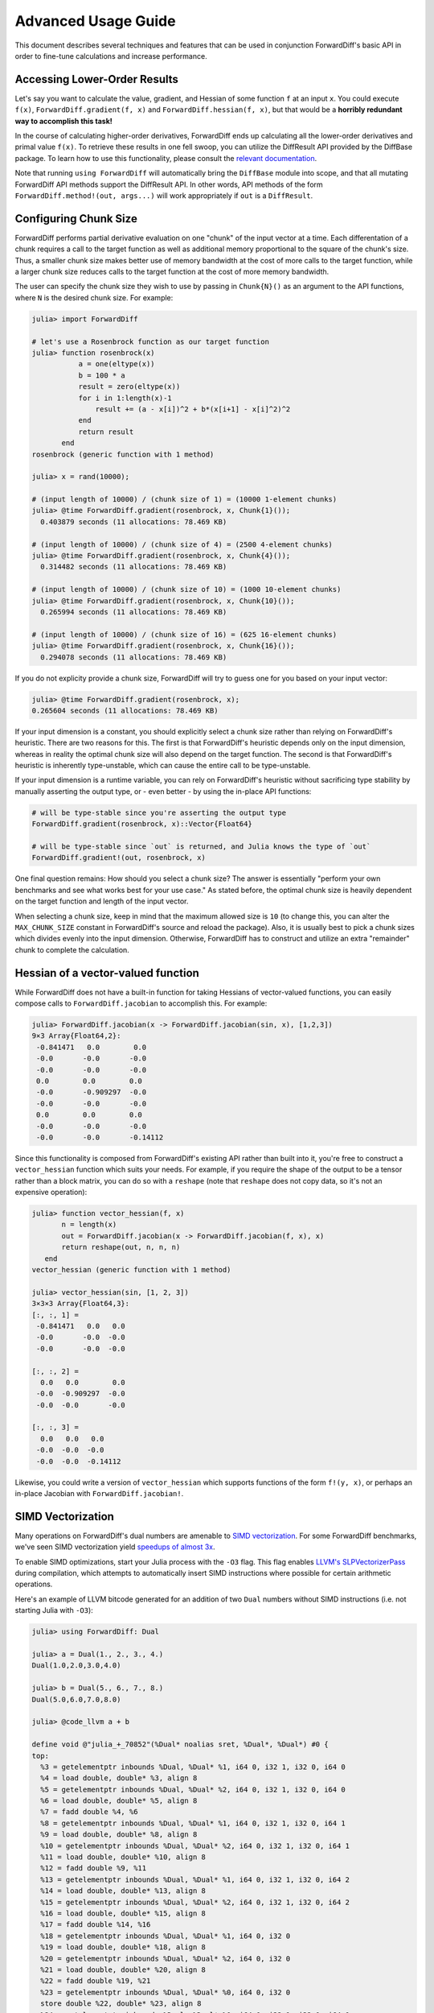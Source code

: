 Advanced Usage Guide
====================

This document describes several techniques and features that can be used in conjunction
ForwardDiff's basic API in order to fine-tune calculations and increase performance.

Accessing Lower-Order Results
-----------------------------

Let's say you want to calculate the value, gradient, and Hessian of some function ``f`` at
an input ``x``. You could execute ``f(x)``, ``ForwardDiff.gradient(f, x)`` and
``ForwardDiff.hessian(f, x)``, but that would be a **horribly redundant way to  accomplish
this task!**

In the course of calculating higher-order derivatives, ForwardDiff ends up calculating all
the lower-order derivatives and primal value ``f(x)``. To retrieve these results in one fell
swoop, you can utilize the DiffResult API provided by the DiffBase package. To learn how to
use this functionality, please consult the `relevant documentation
<http://www.juliadiff.org/DiffBase.jl/diffresult/>`_.

Note that running ``using ForwardDiff`` will automatically bring the ``DiffBase`` module
into scope, and that all mutating ForwardDiff API methods support the DiffResult API.
In other words, API methods of the form ``ForwardDiff.method!(out, args...)`` will
work appropriately if ``out`` is a ``DiffResult``.

Configuring Chunk Size
----------------------

ForwardDiff performs partial derivative evaluation on one "chunk" of the input vector at a
time. Each differentation of a chunk requires a call to the target function as well as
additional memory proportional to the square of the chunk's size. Thus, a smaller chunk size
makes better use of memory bandwidth at the cost of more calls to the target function, while
a larger chunk size reduces calls to the target function at the cost of more memory
bandwidth.

The user can specify the chunk size they wish to use by passing in ``Chunk{N}()`` as an
argument to the API functions, where ``N`` is the desired chunk size. For example:

.. code-block:: julia

    julia> import ForwardDiff

    # let's use a Rosenbrock function as our target function
    julia> function rosenbrock(x)
               a = one(eltype(x))
               b = 100 * a
               result = zero(eltype(x))
               for i in 1:length(x)-1
                   result += (a - x[i])^2 + b*(x[i+1] - x[i]^2)^2
               end
               return result
           end
    rosenbrock (generic function with 1 method)

    julia> x = rand(10000);

    # (input length of 10000) / (chunk size of 1) = (10000 1-element chunks)
    julia> @time ForwardDiff.gradient(rosenbrock, x, Chunk{1}());
      0.403879 seconds (11 allocations: 78.469 KB)

    # (input length of 10000) / (chunk size of 4) = (2500 4-element chunks)
    julia> @time ForwardDiff.gradient(rosenbrock, x, Chunk{4}());
      0.314482 seconds (11 allocations: 78.469 KB)

    # (input length of 10000) / (chunk size of 10) = (1000 10-element chunks)
    julia> @time ForwardDiff.gradient(rosenbrock, x, Chunk{10}());
      0.265994 seconds (11 allocations: 78.469 KB)

    # (input length of 10000) / (chunk size of 16) = (625 16-element chunks)
    julia> @time ForwardDiff.gradient(rosenbrock, x, Chunk{16}());
      0.294078 seconds (11 allocations: 78.469 KB)

If you do not explicity provide a chunk size, ForwardDiff will try to guess one for you
based on your input vector:

.. code-block:: julia

    julia> @time ForwardDiff.gradient(rosenbrock, x);
    0.265604 seconds (11 allocations: 78.469 KB)

If your input dimension is a constant, you should explicitly select a chunk size rather than
relying on ForwardDiff's heuristic. There are two reasons for this. The first is that
ForwardDiff's heuristic depends only on the input dimension, whereas in reality the optimal
chunk size will also depend on the target function. The second is that ForwardDiff's
heuristic is inherently type-unstable, which can cause the entire call to be type-unstable.

If your input dimension is a runtime variable, you can rely on ForwardDiff's heuristic
without sacrificing type stability by manually asserting the output type, or - even better -
by using the in-place API functions:

.. code-block:: julia

    # will be type-stable since you're asserting the output type
    ForwardDiff.gradient(rosenbrock, x)::Vector{Float64}

    # will be type-stable since `out` is returned, and Julia knows the type of `out`
    ForwardDiff.gradient!(out, rosenbrock, x)

One final question remains: How should you select a chunk size? The answer is essentially
"perform your own benchmarks and see what works best for your use case." As stated before,
the optimal chunk size is heavily dependent on the target function and length of the input
vector.

When selecting a chunk size, keep in mind that the maximum allowed size is ``10`` (to
change this, you can alter the ``MAX_CHUNK_SIZE`` constant in ForwardDiff's source and
reload the package). Also, it is usually best to pick a chunk sizes which divides evenly
into the input dimension. Otherwise, ForwardDiff has to construct and utilize an extra
"remainder" chunk to complete the calculation.

Hessian of a vector-valued function
-----------------------------------

While ForwardDiff does not have a built-in function for taking Hessians of vector-valued
functions, you can easily compose calls to ``ForwardDiff.jacobian`` to accomplish this.
For example:

.. code-block:: julia

    julia> ForwardDiff.jacobian(x -> ForwardDiff.jacobian(sin, x), [1,2,3])
    9×3 Array{Float64,2}:
     -0.841471   0.0        0.0
     -0.0       -0.0       -0.0
     -0.0       -0.0       -0.0
     0.0        0.0        0.0
     -0.0       -0.909297  -0.0
     -0.0       -0.0       -0.0
     0.0        0.0        0.0
     -0.0       -0.0       -0.0
     -0.0       -0.0       -0.14112

Since this functionality is composed from ForwardDiff's existing API rather than built into
it, you're free to construct a ``vector_hessian`` function which suits your needs. For
example, if you require the shape of the output to be a tensor rather than a block matrix,
you can do so with a ``reshape`` (note that ``reshape`` does not copy data, so it's not an
expensive operation):

.. code-block:: julia

    julia> function vector_hessian(f, x)
           n = length(x)
           out = ForwardDiff.jacobian(x -> ForwardDiff.jacobian(f, x), x)
           return reshape(out, n, n, n)
       end
    vector_hessian (generic function with 1 method)

    julia> vector_hessian(sin, [1, 2, 3])
    3×3×3 Array{Float64,3}:
    [:, :, 1] =
     -0.841471   0.0   0.0
     -0.0       -0.0  -0.0
     -0.0       -0.0  -0.0

    [:, :, 2] =
      0.0   0.0        0.0
     -0.0  -0.909297  -0.0
     -0.0  -0.0       -0.0

    [:, :, 3] =
      0.0   0.0   0.0
     -0.0  -0.0  -0.0
     -0.0  -0.0  -0.14112

Likewise, you could write a version of ``vector_hessian`` which supports functions of the
form ``f!(y, x)``, or perhaps an in-place Jacobian with ``ForwardDiff.jacobian!``.

SIMD Vectorization
------------------

Many operations on ForwardDiff's dual numbers are amenable to `SIMD vectorization
<https://en.wikipedia.org/wiki/SIMD#Hardware>`_. For some ForwardDiff benchmarks, we've
seen SIMD vectorization yield `speedups of almost 3x
<https://github.com/JuliaDiff/ForwardDiff.jl/issues/98#issuecomment-253149761>`_.

To enable SIMD optimizations, start your Julia process with the ``-O3`` flag. This flag
enables `LLVM's SLPVectorizerPass
<http://llvm.org/docs/Vectorizers.html#the-slp-vectorizer>`_ during compilation, which
attempts to automatically insert SIMD instructions where possible for certain arithmetic
operations.

Here's an example of LLVM bitcode generated for an addition of two ``Dual`` numbers without
SIMD instructions (i.e. not starting Julia with ``-O3``):

.. code-block:: julia

    julia> using ForwardDiff: Dual

    julia> a = Dual(1., 2., 3., 4.)
    Dual(1.0,2.0,3.0,4.0)

    julia> b = Dual(5., 6., 7., 8.)
    Dual(5.0,6.0,7.0,8.0)

    julia> @code_llvm a + b

    define void @"julia_+_70852"(%Dual* noalias sret, %Dual*, %Dual*) #0 {
    top:
      %3 = getelementptr inbounds %Dual, %Dual* %1, i64 0, i32 1, i32 0, i64 0
      %4 = load double, double* %3, align 8
      %5 = getelementptr inbounds %Dual, %Dual* %2, i64 0, i32 1, i32 0, i64 0
      %6 = load double, double* %5, align 8
      %7 = fadd double %4, %6
      %8 = getelementptr inbounds %Dual, %Dual* %1, i64 0, i32 1, i32 0, i64 1
      %9 = load double, double* %8, align 8
      %10 = getelementptr inbounds %Dual, %Dual* %2, i64 0, i32 1, i32 0, i64 1
      %11 = load double, double* %10, align 8
      %12 = fadd double %9, %11
      %13 = getelementptr inbounds %Dual, %Dual* %1, i64 0, i32 1, i32 0, i64 2
      %14 = load double, double* %13, align 8
      %15 = getelementptr inbounds %Dual, %Dual* %2, i64 0, i32 1, i32 0, i64 2
      %16 = load double, double* %15, align 8
      %17 = fadd double %14, %16
      %18 = getelementptr inbounds %Dual, %Dual* %1, i64 0, i32 0
      %19 = load double, double* %18, align 8
      %20 = getelementptr inbounds %Dual, %Dual* %2, i64 0, i32 0
      %21 = load double, double* %20, align 8
      %22 = fadd double %19, %21
      %23 = getelementptr inbounds %Dual, %Dual* %0, i64 0, i32 0
      store double %22, double* %23, align 8
      %24 = getelementptr inbounds %Dual, %Dual* %0, i64 0, i32 1, i32 0, i64 0
      store double %7, double* %24, align 8
      %25 = getelementptr inbounds %Dual, %Dual* %0, i64 0, i32 1, i32 0, i64 1
      store double %12, double* %25, align 8
      %26 = getelementptr inbounds %Dual, %Dual* %0, i64 0, i32 1, i32 0, i64 2
      store double %17, double* %26, align 8
      ret void
    }

If we start up Julia with ``-O3`` instead, the call to ``@code_llvm`` will show that LLVM
can SIMD-vectorize the addition:

.. code-block:: julia

    julia> @code_llvm a + b

    define void @"julia_+_70842"(%Dual* noalias sret, %Dual*, %Dual*) #0 {
    top:
      %3 = bitcast %Dual* %1 to <4 x double>*            # cast the Dual to a SIMD-able LLVM vector
      %4 = load <4 x double>, <4 x double>* %3, align 8
      %5 = bitcast %Dual* %2 to <4 x double>*
      %6 = load <4 x double>, <4 x double>* %5, align 8
      %7 = fadd <4 x double> %4, %6                      # SIMD add
      %8 = bitcast %Dual* %0 to <4 x double>*
      store <4 x double> %7, <4 x double>* %8, align 8
      ret void
    }

Note that whether or not SIMD instructions can actually be used will depend on your machine
and Julia build. For example, pre-built Julia binaries might not emit vectorized LLVM
bitcode. To overcome this specific issue, you can `locally rebuild Julia's system image
<http://docs.julialang.org/en/latest/devdocs/sysimg/>`_.
